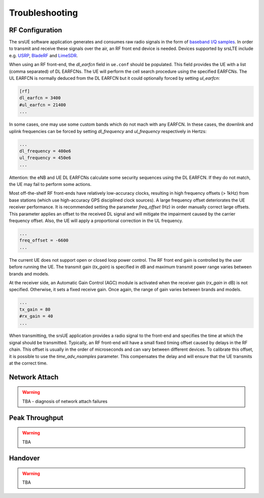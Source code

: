 .. _ue_trouble:

Troubleshooting
===============

RF Configuration
****************

The srsUE software application generates and consumes raw radio signals in the form of `baseband I/Q samples <http://www.ni.com/tutorial/4805/en/>`_. In order to transmit and receive these signals over the air, an RF front end device is needed. Devices supported by srsLTE include e.g. `USRP <https://www.ettus.com/>`_, `BladeRF <https://www.nuand.com/>`_ and `LimeSDR <https://limemicro.com/products/>`_.

When using an RF front-end, the *dl_earfcn* field in ``ue.conf`` should be populated. This field provides the UE with a list (comma separated) of DL EARFCNs. The UE will perform the cell search procedure using the specified EARFCNs. The UL EARFCN is normally deduced from the DL EARFCN but it could optionally forced by setting *ul_earfcn*:

.. code::

  [rf]
  dl_earfcn = 3400
  #ul_earfcn = 21400
  ...

In some cases, one may use some custom bands which do not mach with any EARFCN. In these cases, the downlink and uplink frequencies can be forced by setting *dl_frequency* and *ul_frequency* respectively in Hertzs:

.. code::

  ...
  dl_frequency = 400e6
  ul_frequency = 450e6
  ...

Attention: the eNB and UE DL EARFCNs calculate some security sequences using the DL EARFCN. If they do not match, the UE may fail to perform some actions.


Most off-the-shelf RF front-ends have relatively low-accuracy clocks, resulting in high frequency offsets (> 1kHz) from base stations (which use high-accuracy GPS disciplined clock sources). A large frequency offset deteriorates the UE receiver performance. It is recommended setting the parameter *freq_offset* (Hz) in order manually correct large offsets. This parameter applies an offset to the received DL signal and will mitigate the impairment caused by the carrier frequency offset. Also, the UE will apply a proportional correction in the UL frequency.

.. code::

  ...
  freq_offset = -6600
  ...

The current UE does not support open or closed loop power control. The RF front end gain is controlled by the user before running the UE. The transmit gain (*tx_gain*) is specified in dB and maximum transmit power range varies between brands and models.

At the receiver side, an Automatic Gain Control (AGC) module is activated when the receiver gain (*rx_gain* in dB) is not specified. Otherwise, it sets a fixed receive gain. Once again, the range of gain varies between brands and models.

.. code::

  ...
  tx_gain = 80
  #rx_gain = 40
  ...

When transmitting, the srsUE application provides a radio signal to the front-end and specifies the time at which the signal should be transmitted. Typically, an RF front-end will have a small fixed timing offset caused by delays in the RF chain. This offset is usually in the order of microseconds and can vary between different devices. To calibrate this offset, it is possible to use the *time_adv_nsamples* parameter. This compensates the delay and will ensure that the UE transmits at the correct time.

Network Attach
**************

.. warning::

  TBA - diagnosis of network attach failures


Peak Throughput
***************

.. warning::

  TBA

Handover
********

.. warning::

  TBA

